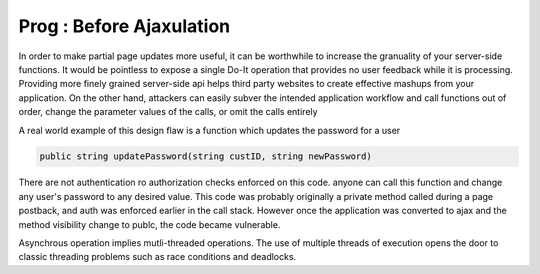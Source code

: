 Prog : Before Ajaxulation
=========================

In order to make partial page updates more useful, it can be worthwhile to increase the granuality of your server-side functions. It would be pointless to expose a single Do-It operation that provides no user feedback while it is processing. Providing more finely grained server-side api helps third party websites to create effective mashups from your application. On the other hand, attackers can easily subver the intended application workflow and call functions out of order, change the parameter values of the calls, or omit the calls entirely

A real world example of this design flaw is a function which updates the password for a user

.. code-block:: c

        public string updatePassword(string custID, string newPassword)

There are not authentication ro authorization checks enforced on this code. anyone can call this function and change any user's password to any desired value. This code was probably originally a private method called during a page postback, and auth was enforced earlier in the call stack. However once the application was converted to ajax and the method visibility change to publc, the code became vulnerable.

Asynchrous operation implies mutli-threaded operations. The use of multiple threads of execution opens the door to classic threading problems such as race conditions and deadlocks.

